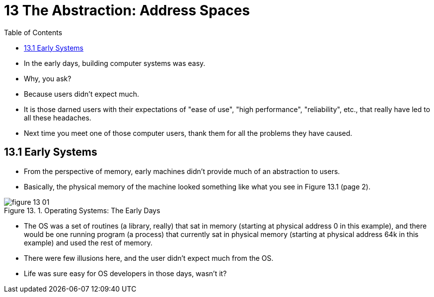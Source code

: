 = 13 The Abstraction: Address Spaces
:figure-caption: Figure 13.
:imagesdir: ../images
:toc: left

* In the early days, building computer systems was easy.
* Why, you ask?
* Because users didn't expect much.
* It is those darned users with their expectations of "ease of use", "high
  performance", "reliability", etc., that really have led to all these
  headaches.
* Next time you meet one of those computer users, thank them for all the
  problems they have caused.

== 13.1 Early Systems

* From the perspective of memory, early machines didn't provide much of an
  abstraction to users.
* Basically, the physical memory of the machine looked something like what you
  see in Figure 13.1 (page 2).

.Operating Systems: The Early Days
image::figure-13-01.png[]

* The OS was a set of routines (a library, really) that sat in memory
  (starting at physical address 0 in this example), and there would be one
  running program (a process) that currently sat in physical memory (starting
  at physical address 64k in this example) and used the rest of memory.
* There were few illusions here, and the user didn't expect much from the OS.
* Life was sure easy for OS developers in those days, wasn't it?
